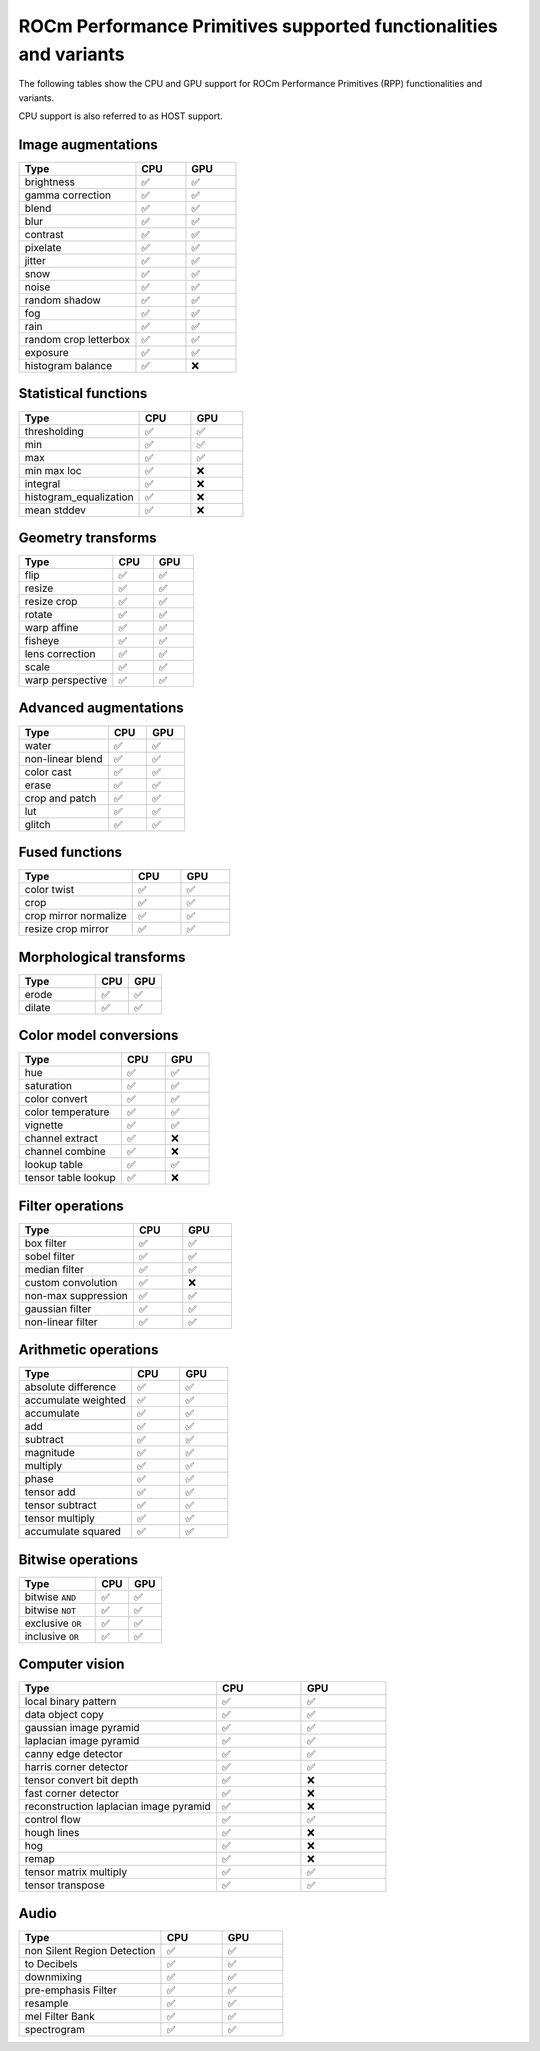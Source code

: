 .. meta::
  :description: ROCm Performance Primitives (RPP) supported functionalities
  :keywords: RPP, ROCm, Performance Primitives, documentation, support, functionalities, audio, image

********************************************************************
ROCm Performance Primitives supported functionalities and variants
********************************************************************

The following tables show the CPU and GPU support for ROCm Performance Primitives (RPP) functionalities and variants. 

CPU support is also referred to as HOST support.


Image augmentations
-----------------------------------------------------------------------------------------------

.. csv-table::
  :widths: 7, 3, 3
  :header: "Type", "CPU", "GPU"

  "brightness", "✅", "✅"
  "gamma correction", "✅", "✅"
  "blend", "✅", "✅"
  "blur", "✅", "✅"
  "contrast", "✅", "✅"
  "pixelate", "✅", "✅"
  "jitter", "✅", "✅"
  "snow", "✅", "✅"
  "noise", "✅", "✅"
  "random shadow", "✅", "✅"
  "fog", "✅", "✅"
  "rain", "✅", "✅"
  "random crop letterbox", "✅", "✅"
  "exposure", "✅", "✅"
  "histogram balance", "✅", "❌"

Statistical functions
-----------------------------------------------------------------------------------------------

.. csv-table::
  :widths: 7, 3, 3
  :header: "Type", "CPU", "GPU"

  "thresholding", "✅", "✅"
  "min", "✅", "✅"
  "max", "✅", "✅"
  "min max loc", "✅", "❌"
  "integral", "✅", "❌"
  "histogram_equalization", "✅", "❌"
  "mean stddev", "✅", "❌"

Geometry transforms
-----------------------------------------------------------------------------------------------

.. csv-table::
  :widths: 7, 3, 3
  :header: "Type", "CPU", "GPU"

  "flip", "✅", "✅"
  "resize", "✅", "✅"
  "resize crop", "✅", "✅"
  "rotate", "✅", "✅"
  "warp affine", "✅", "✅"
  "fisheye", "✅", "✅"
  "lens correction", "✅", "✅"
  "scale", "✅", "✅"
  "warp perspective", "✅", "✅"

Advanced augmentations
-----------------------------------------------------------------------------------------------

.. csv-table::
  :widths: 7, 3, 3
  :header: "Type", "CPU", "GPU"

  "water", "✅", "✅"
  "non-linear blend", "✅", "✅"
  "color cast", "✅", "✅"
  "erase", "✅", "✅"
  "crop and patch", "✅", "✅"
  "lut", "✅", "✅"
  "glitch", "✅", "✅"

Fused functions
-----------------------------------------------------------------------------------------------

.. csv-table::
  :widths: 7, 3, 3
  :header: "Type", "CPU", "GPU"

  "color twist", "✅", "✅"
  "crop", "✅", "✅"
  "crop mirror normalize", "✅", "✅"
  "resize crop mirror", "✅", "✅"

Morphological transforms
-----------------------------------------------------------------------------------------------

.. csv-table::
  :widths: 7, 3, 3
  :header: "Type", "CPU", "GPU"

  "erode", "✅", "✅"
  "dilate", "✅", "✅"

Color model conversions
-----------------------------------------------------------------------------------------------

.. csv-table::
  :widths: 7, 3, 3
  :header: "Type", "CPU", "GPU"

  "hue", "✅", "✅"
  "saturation", "✅", "✅"
  "color convert", "✅", "✅"
  "color temperature", "✅", "✅"
  "vignette", "✅", "✅"
  "channel extract", "✅", "❌"
  "channel combine", "✅", "❌"
  "lookup table", "✅", "✅"
  "tensor table lookup", "✅", "❌"

Filter operations
-----------------------------------------------------------------------------------------------

.. csv-table::
  :widths: 7, 3, 3
  :header: "Type", "CPU", "GPU"

  "box filter", "✅", "✅"
  "sobel filter", "✅", "✅"
  "median filter", "✅", "✅"
  "custom convolution", "✅", "❌"
  "non-max suppression", "✅", "✅"
  "gaussian filter", "✅", "✅"
  "non-linear filter", "✅", "✅"

Arithmetic operations
-----------------------------------------------------------------------------------------------

.. csv-table::
  :widths: 7, 3, 3
  :header: "Type", "CPU", "GPU"

  "absolute difference", "✅", "✅"
  "accumulate weighted", "✅", "✅"
  "accumulate", "✅", "✅"
  "add", "✅", "✅"
  "subtract", "✅", "✅"
  "magnitude", "✅", "✅"
  "multiply", "✅", "✅"
  "phase", "✅", "✅"
  "tensor add", "✅", "✅"
  "tensor subtract", "✅", "✅"
  "tensor multiply", "✅", "✅"
  "accumulate squared", "✅", "✅"

Bitwise operations
-----------------------------------------------------------------------------------------------

.. csv-table::
  :widths: 7, 3, 3
  :header: "Type", "CPU", "GPU"

  "bitwise ``AND``", "✅", "✅"
  "bitwise ``NOT``", "✅", "✅"
  "exclusive ``OR``", "✅", "✅"
  "inclusive ``OR``", "✅", "✅"

Computer vision
-----------------------------------------------------------------------------------------------

.. csv-table::
  :widths: 7, 3, 3
  :header: "Type", "CPU", "GPU"

  "local binary pattern", "✅", "✅"
  "data object copy", "✅", "✅"
  "gaussian image pyramid", "✅", "✅"
  "laplacian image pyramid", "✅", "✅"
  "canny edge detector", "✅", "✅"
  "harris corner detector", "✅", "✅"
  "tensor convert bit depth", "✅", "❌"
  "fast corner detector", "✅", "❌"
  "reconstruction laplacian image pyramid", "✅", "❌"
  "control flow", "✅", "✅"
  "hough lines", "✅", "❌"
  "hog", "✅", "❌"
  "remap", "✅", "❌"
  "tensor matrix multiply", "✅", "✅"
  "tensor transpose", "✅", "✅"

Audio
-----------------------------------------------------------------------------------------------

.. csv-table::
  :widths: 7, 3, 3
  :header: "Type", "CPU", "GPU"

  "non Silent Region Detection", "✅", "✅"
  "to Decibels", "✅", "✅"  
  "downmixing", "✅", "✅"
  "pre-emphasis Filter", "✅", "✅"
  "resample", "✅", "✅"
  "mel Filter Bank", "✅", "✅"
  "spectrogram", "✅", "✅"